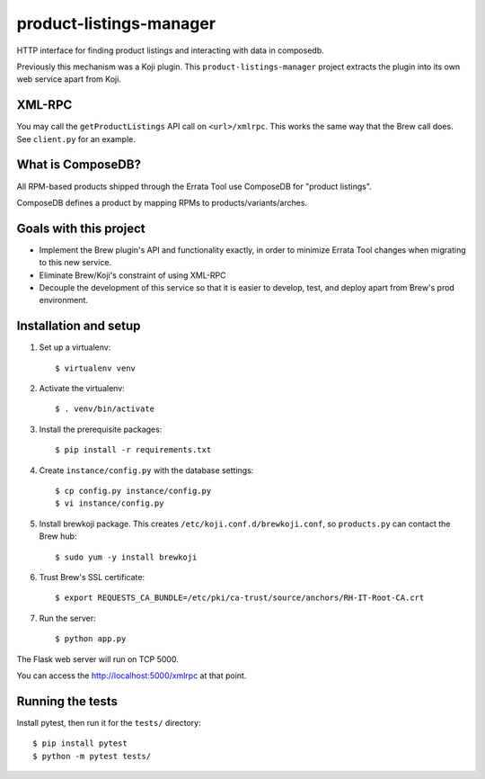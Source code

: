 product-listings-manager
========================

HTTP interface for finding product listings and interacting with data in
composedb.

Previously this mechanism was a Koji plugin. This ``product-listings-manager``
project extracts the plugin into its own web service apart from Koji.

XML-RPC
-------

You may call the ``getProductListings`` API call on ``<url>/xmlrpc``. This
works the same way that the Brew call does. See ``client.py`` for an example.

What is ComposeDB?
------------------

All RPM-based products shipped through the Errata Tool use ComposeDB for
"product listings".

ComposeDB defines a product by mapping RPMs to products/variants/arches.

Goals with this project
-----------------------

* Implement the Brew plugin's API and functionality exactly, in order to
  minimize Errata Tool changes when migrating to this new service.

* Eliminate Brew/Koji's constraint of using XML-RPC

* Decouple the development of this service so that it is easier to develop,
  test, and deploy apart from Brew's prod environment.

Installation and setup
----------------------

1. Set up a virtualenv::

   $ virtualenv venv

2. Activate the virtualenv::

   $ . venv/bin/activate

3. Install the prerequisite packages::

   $ pip install -r requirements.txt

4. Create ``instance/config.py`` with the database settings::

   $ cp config.py instance/config.py
   $ vi instance/config.py

5. Install brewkoji package. This creates ``/etc/koji.conf.d/brewkoji.conf``,
   so ``products.py`` can contact the Brew hub::

   $ sudo yum -y install brewkoji

6. Trust Brew's SSL certificate::

   $ export REQUESTS_CA_BUNDLE=/etc/pki/ca-trust/source/anchors/RH-IT-Root-CA.crt

7. Run the server::

   $ python app.py

The Flask web server will run on TCP 5000.

You can access the http://localhost:5000/xmlrpc at that point.

Running the tests
-----------------

Install pytest, then run it for the ``tests/`` directory::

   $ pip install pytest
   $ python -m pytest tests/
